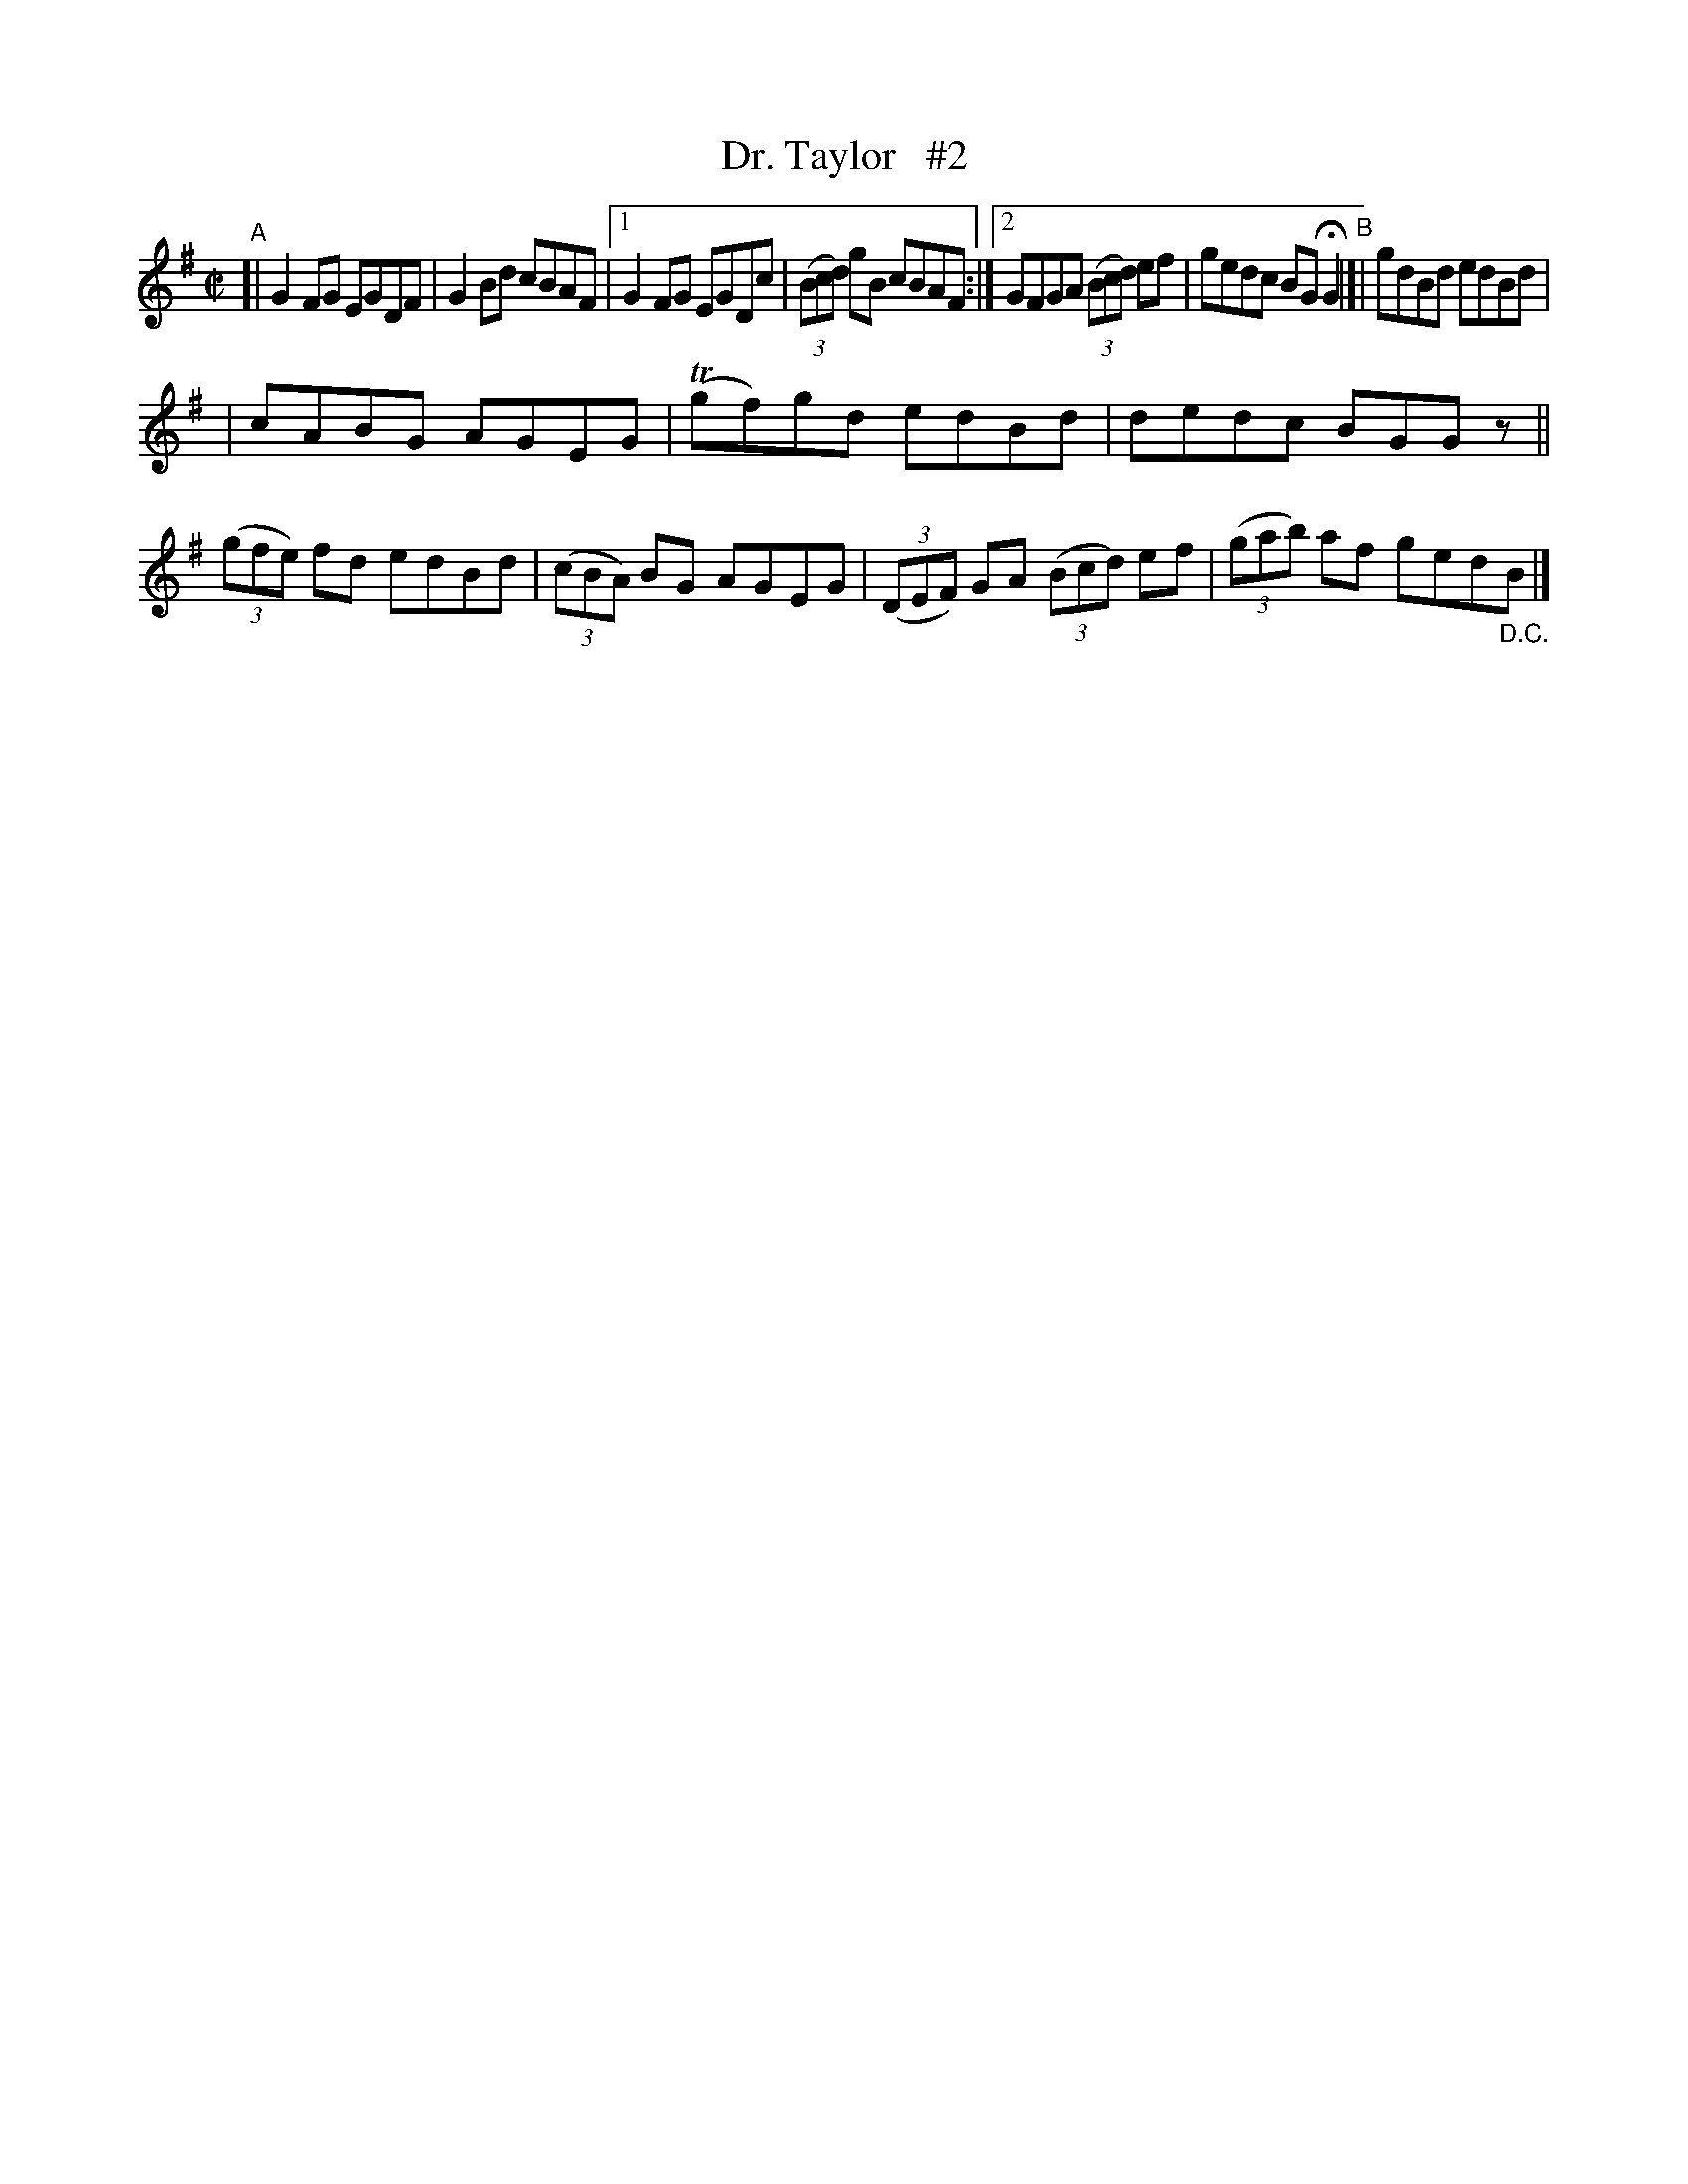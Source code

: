 X: 613
T: Dr. Taylor   #2
R: reel
%S: s:2 b:14(7+7)
B: Francis O'Neill: "The Dance Music of Ireland" (1907) #613
Z: Frank Nordberg - http://www.musicaviva.com
F: http://www.musicaviva.com/abc/tunes/ireland/oneill-1001/0613/oneill-1001-0613-1.abc
%m: Tn = (3n/o/n/
M: C|
L: 1/8
K: G
"^A"[|\
G2FG EGDF | G2Bd cBAF |[1 G2FG EGDc | (3(Bcd) gB cBAF :|\
[2 GFGA (3(Bcd) ef | gedc BGHG2 "^B"|[| gdBd edBd |
| cABG AGEG | (Tgf)gd edBd | dedc BGG z ||\
(3(gfe) fd edBd | (3(cBA) BG AGEG |\
(3(DEF) GA (3(Bcd) ef | (3(gab) af ged"_D.C."B |]
